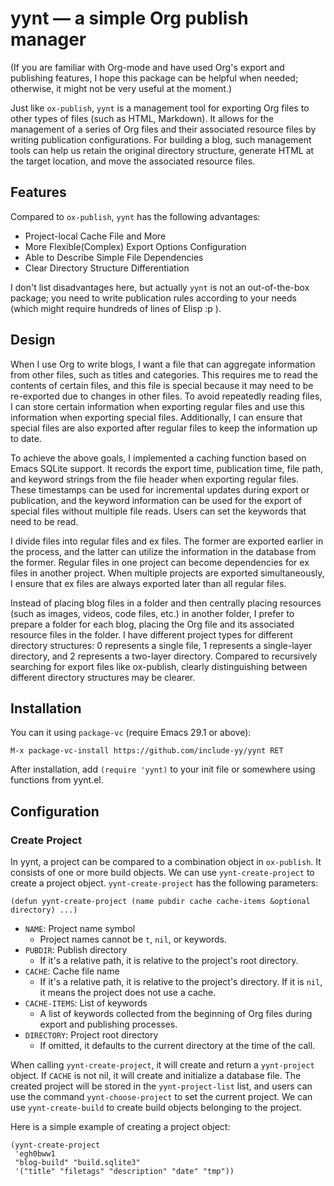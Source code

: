 * yynt --- a simple Org publish manager

(If you are familiar with Org-mode and have used Org's export and publishing
features, I hope this package can be helpful when needed; otherwise, it might
not be very useful at the moment.)

Just like =ox-publish=, =yynt= is a management tool for exporting Org files to
other types of files (such as HTML, Markdown). It allows for the management of a
series of Org files and their associated resource files by writing publication
configurations. For building a blog, such management tools can help us retain
the original directory structure, generate HTML at the target location, and move
the associated resource files.

** Features

Compared to =ox-publish=, =yynt= has the following advantages:

- Project-local Cache File and More
- More Flexible(Complex) Export Options Configuration
- Able to Describe Simple File Dependencies
- Clear Directory Structure Differentiation

I don't list disadvantages here, but actually =yynt= is not an out-of-the-box
package; you need to write publication rules according to your needs (which
might require hundreds of lines of Elisp :p ).

** Design

When I use Org to write blogs, I want a file that can aggregate information from
other files, such as titles and categories. This requires me to read the
contents of certain files, and this file is special because it may need to be
re-exported due to changes in other files. To avoid repeatedly reading files, I
can store certain information when exporting regular files and use this
information when exporting special files. Additionally, I can ensure that
special files are also exported after regular files to keep the information up
to date.

To achieve the above goals, I implemented a caching function based on Emacs
SQLite support. It records the export time, publication time, file path, and
keyword strings from the file header when exporting regular files. These
timestamps can be used for incremental updates during export or publication, and
the keyword information can be used for the export of special files without
multiple file reads. Users can set the keywords that need to be read.

I divide files into regular files and ex files. The former are exported earlier
in the process, and the latter can utilize the information in the database from
the former. Regular files in one project can become dependencies for ex files in
another project. When multiple projects are exported simultaneously, I ensure
that ex files are always exported later than all regular files.

Instead of placing blog files in a folder and then centrally placing resources
(such as images, videos, code files, etc.) in another folder, I prefer to
prepare a folder for each blog, placing the Org file and its associated resource
files in the folder. I have different project types for different directory
structures: 0 represents a single file, 1 represents a single-layer directory,
and 2 represents a two-layer directory. Compared to recursively searching for
export files like ox-publish, clearly distinguishing between different directory
structures may be clearer.

** Installation

You can it using =package-vc= (require Emacs 29.1 or above):

#+begin_src text
M-x package-vc-install https://github.com/include-yy/yynt RET
#+end_src

After installation, add =(require 'yynt)= to your init file or somewhere using functions from yynt.el.

** Configuration

*** Create Project

In yynt, a project can be compared to a combination object in =ox-publish=. It
consists of one or more build objects. We can use =yynt-create-project= to create
a project object. =yynt-create-project= has the following parameters:

#+begin_src elisp
  (defun yynt-create-project (name pubdir cache cache-items &optional directory) ...)
#+end_src

- =NAME=: Project name symbol
  - Project names cannot be =t=, =nil=, or keywords.
- =PUBDIR=: Publish directory
  - If it's a relative path, it is relative to the project's root directory.
- =CACHE=: Cache file name
  - If it's a relative path, it is relative to the project's directory. If it is
    =nil=, it means the project does not use a cache.
- =CACHE-ITEMS=: List of keywords
  - A list of keywords collected from the beginning of Org files during export
    and publishing processes.
- =DIRECTORY=: Project root directory
  - If omitted, it defaults to the current directory at the time of the call.

When calling =yynt-create-project=, it will create and return a =yynt-project=
object. If =CACHE= is not nil, it will create and initialize a database
file. The created project will be stored in the =yynt-project-list= list, and
users can use the command =yynt-choose-project= to set the current project. We
can use =yynt-create-build= to create build objects belonging to the project.

Here is a simple example of creating a project object:

#+begin_src elisp
  (yynt-create-project
   'egh0bww1
   "blog-build" "build.sqlite3"
   '("title" "filetags" "description" "date" "tmp"))
#+end_src
